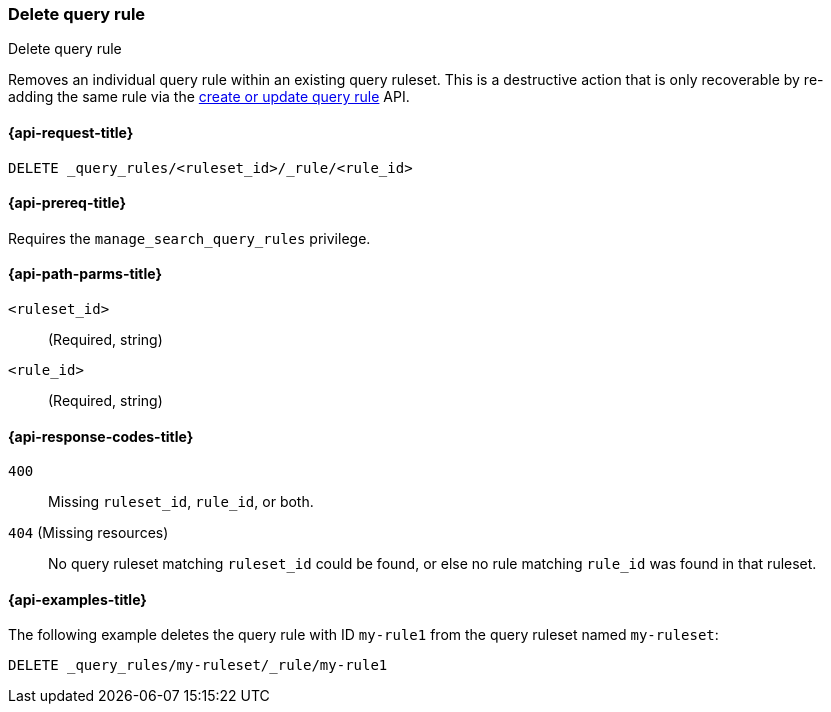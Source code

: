 [role="xpack"]
[[delete-query-rule]]
=== Delete query rule

++++
<titleabbrev>Delete query rule</titleabbrev>
++++

Removes an individual query rule within an existing query ruleset.
This is a destructive action that is only recoverable by re-adding the same rule via the <<put-query-rule, create or update query rule>> API.

[[delete-query-rule-request]]
==== {api-request-title}

`DELETE _query_rules/<ruleset_id>/_rule/<rule_id>`

[[delete-query-rule-prereq]]
==== {api-prereq-title}

Requires the `manage_search_query_rules` privilege.

[[delete-query_rule-path-params]]
==== {api-path-parms-title}

`<ruleset_id>`::
(Required, string)

`<rule_id>`::
(Required, string)

[[delete-query-rule-response-codes]]
==== {api-response-codes-title}

`400`::
Missing `ruleset_id`, `rule_id`, or both.

`404` (Missing resources)::
No query ruleset matching `ruleset_id` could be found, or else no rule matching `rule_id` was found in that ruleset.

[[delete-query-rule-example]]
==== {api-examples-title}

The following example deletes the query rule with ID `my-rule1` from the query ruleset named `my-ruleset`:

////
[source,console]
----
PUT _query_rules/my-ruleset
{
    "rules": [
        {
            "rule_id": "my-rule1",
            "type": "pinned",
            "criteria": [
                {
                    "type": "exact",
                    "metadata": "query_string",
                    "values": [ "marvel" ]
                }
            ],
            "actions": {
                "ids": ["id1"]
            }
        }
    ]
}
----
// TESTSETUP
////

[source,console]
----
DELETE _query_rules/my-ruleset/_rule/my-rule1
----
